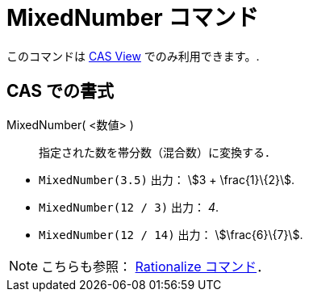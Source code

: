 = MixedNumber コマンド
ifdef::env-github[:imagesdir: /ja/modules/ROOT/assets/images]

このコマンドは xref:/s_index_php?title=CAS_View_action=edit_redlink=1.adoc[CAS View] でのみ利用できます。.

== CAS での書式

MixedNumber( <数値> )::
  指定された数を帯分数（混合数）に変換する．

[EXAMPLE]
====

* `++MixedNumber(3.5)++` 出力： stem:[3 + \frac{1}\{2}].
* `++MixedNumber(12 / 3)++` 出力： _4_.
* `++MixedNumber(12 / 14)++` 出力： stem:[\frac{6}\{7}].

====

[NOTE]
====

こちらも参照： xref:/commands/Rationalize.adoc[Rationalize コマンド]．

====
